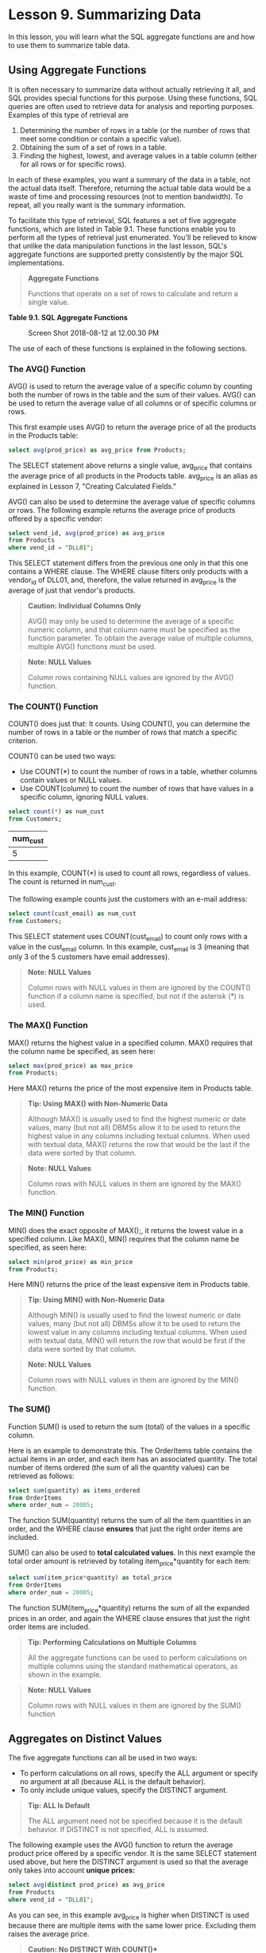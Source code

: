 * Lesson 9. Summarizing Data

In this lesson, you will learn what the SQL aggregate functions are and how to use them to summarize table data.

** Using Aggregate Functions

It is often necessary to summarize data without actually retrieving it all, and SQL provides special functions for this purpose. Using these functions, SQL queries are often used to retrieve data for analysis and reporting purposes. Examples of this type of retrieval are

1. Determining the number of rows in a table (or the number of rows that meet some condition or contain a specific value).
2. Obtaining the sum of a set of rows in a table.
3. Finding the highest, lowest, and average values in a table column (either for all rows or for specific rows).

In each of these examples, you want a summary of the data in a table, not the actual data itself. Therefore, returning the actual table data would be a waste of time and processing resources (not to mention bandwidth). To repeat, all you really want is the summary information.

To facilitate this type of retrieval, SQL features a set of five aggregate functions, which are listed in Table 9.1. These functions enable you to perform all the types of retrieval just enumerated. You'll be relieved to know that unlike the data manipulation functions in the last lesson, SQL's aggregate functions are supported pretty consistently by the major SQL implementations.

#+BEGIN_QUOTE
  *Aggregate Functions*

  Functions that operate on a set of rows to calculate and return a single value.
#+END_QUOTE

*Table 9.1. SQL Aggregate Functions*
# 总结为aggregate
#+CAPTION: Screen Shot 2018-08-12 at 12.00.30 PM
[[http://heropublic.oss-cn-beijing.aliyuncs.com/040046.png]]

The use of each of these functions is explained in the following sections.

*** The AVG() Function


AVG() is used to return the average value of a specific column by counting both the number of rows in the table and the sum of their values. AVG() can be used to return the average value of all columns or of specific columns or rows.

This first example uses AVG() to return the average price of all the products in the Products table:


#+BEGIN_SRC sql :engine mysql :dbuser org :database grocer
select avg(prod_price) as avg_price from Products;
#+END_SRC

#+RESULTS:
| avg_price |
|-----------|
|  6.823333 |
# 可以缩写为avg
The SELECT statement above returns a single value, avg_price that contains the average price of all products in the Products table. avg_price is an alias as explained in Lesson 7, "Creating Calculated Fields."

AVG() can also be used to determine the average value of specific columns or rows. The following example returns the average price of products offered by a specific vendor:

#+BEGIN_SRC sql :engine mysql :dbuser org :database grocer
select vend_id, avg(prod_price) as avg_price
from Products
where vend_id = "DLL01";
#+END_SRC

#+RESULTS:
| vend_id | avg_price |
|---------+-----------|
| DLL01   |  3.865000 |

This SELECT statement differs from the previous one only in that this one contains a WHERE clause. The WHERE clause filters only products with a vendor_id of DLL01, and, therefore, the value returned in avg_price is the average of just that vendor's products.

#+BEGIN_QUOTE
  *Caution: Individual Columns Only*

  AVG() may only be used to determine the average of a specific numeric column, and that column name must be specified as the function parameter. To obtain the average value of multiple columns, multiple AVG() functions must be used.
#+END_QUOTE

#+BEGIN_QUOTE
  *Note: NULL Values*

  Column rows containing NULL values are ignored by the AVG() function.
#+END_QUOTE

*** The COUNT() Function

COUNT() does just that: It counts. Using COUNT(), you can determine the number of rows in a table or the number of rows that match a specific criterion.

COUNT() can be used two ways:

- Use COUNT(*) to count the number of rows in a table, whether columns contain values or NULL values.
- Use COUNT(column) to count the number of rows that have values in a specific column, ignoring NULL values.

#+BEGIN_SRC sql :engine mysql :dbuser org :database grocer
select count(*) as num_cust
from Customers;
#+END_SRC
# num_cust把num放在了前面.
#+RESULTS:
| num_cust |
|----------|
|        5 |

In this example, COUNT(*) is used to count all rows, regardless of values. The count is returned in num_cust.

The following example counts just the customers with an e-mail address:

#+BEGIN_SRC sql :engine mysql :dbuser org :database grocer
select count(cust_email) as num_cust
from Customers;
#+END_SRC

#+RESULTS:
| num_cust |
|----------|
|        3 |

This SELECT statement uses COUNT(cust_email) to count only rows with a value in the cust_email column. In this example, cust_email is 3 (meaning that only 3 of the 5 customers have email addresses).

#+BEGIN_QUOTE
  *Note: NULL Values*

  Column rows with NULL values in them are ignored by the COUNT() function if a column name is specified, but not if the asterisk (*) is used.
#+END_QUOTE

*** The MAX() Function

MAX() returns the highest value in a specified column. MAX() requires that the column name be specified, as seen here:

#+BEGIN_SRC sql :engine mysql :dbuser org :database grocer
select max(prod_price) as max_price
from Products;
#+END_SRC

#+RESULTS:
| max_price |
|-----------|
|     11.99 |

Here MAX() returns the price of the most expensive item in Products table.

#+BEGIN_QUOTE
  *Tip: Using MAX() with Non-Numeric Data*

  Although MAX() is usually used to find the highest numeric or date values, many (but not all) DBMSs allow it to be used to return the highest value in any columns including textual columns. When used with textual data, MAX() returns the row that would be the last if the data were sorted by that column.
#+END_QUOTE

#+BEGIN_QUOTE
  *Note: NULL Values*

  Column rows with NULL values in them are ignored by the MAX() function.
#+END_QUOTE

*** The MIN() Function

MIN() does the exact opposite of MAX();, it returns the lowest value in a specified column. Like MAX(), MIN() requires that the column name be specified, as seen here:

#+BEGIN_SRC sql :engine mysql :dbuser org :database grocer
select min(prod_price) as min_price
from Products;
#+END_SRC

#+RESULTS:
| min_price |
|-----------|
|      3.49 |

Here MIN() returns the price of the least expensive item in Products table.

#+BEGIN_QUOTE
  *Tip: Using MIN() with Non-Numeric Data*

  Although MIN() is usually used to find the lowest numeric or date values, many (but not all) DBMSs allow it to be used to return the lowest value in any columns including textual columns. When used with textual data, MIN() will return the row that would be first if the data were sorted by that column.
#+END_QUOTE

#+BEGIN_QUOTE
  *Note: NULL Values*

  Column rows with NULL values in them are ignored by the MIN() function.
#+END_QUOTE

*** The SUM()


Function SUM() is used to return the sum (total) of the values in a specific column.

Here is an example to demonstrate this. The OrderItems table contains the actual items in an order, and each item has an associated quantity. The total number of items ordered (the sum of all the quantity values) can be retrieved as follows:

#+BEGIN_SRC sql :engine mysql :dbuser org :database grocer
select sum(quantity) as items_ordered
from OrderItems
where order_num = 20005;
#+END_SRC

#+RESULTS:
| items_ordered |
|---------------|
|           200 |

The function SUM(quantity) returns the sum of all the item quantities in an order, and the WHERE clause *ensures* that just the right order items are included.

SUM() can also be used to *total calculated values*. In this next example the total order amount is retrieved by totaling item_price*quantity for each item:

#+BEGIN_SRC sql :engine mysql :dbuser org :database grocer
select sum(item_price*quantity) as total_price
from OrderItems
where order_num = 20005;
#+END_SRC

#+RESULTS:
| total_price |
|-------------|
|     1648.00 |
# 还可以这样玩呀.

The function SUM(item_price*quantity) returns the sum of all the expanded prices in an order, and again the WHERE clause ensures that just the right order items are included.

#+BEGIN_QUOTE
  *Tip: Performing Calculations on Multiple Columns*

  All the aggregate functions can be used to perform calculations on multiple columns using the standard mathematical operators, as shown in the example.
#+END_QUOTE

#+BEGIN_QUOTE
  *Note: NULL Values*

  Column rows with NULL values in them are ignored by the SUM() function
#+END_QUOTE

** Aggregates on Distinct Values

The five aggregate functions can all be used in two ways:

- To perform calculations on all rows, specify the ALL argument or specify no argument at all (because ALL is the default behavior).
- To only include unique values, specify the DISTINCT argument.

#+BEGIN_QUOTE
  *Tip: ALL Is Default*

  The ALL argument need not be specified because it is the default behavior. If DISTINCT is not specified, ALL is assumed.
#+END_QUOTE

The following example uses the AVG() function to return the average product price offered by a specific vendor. It is the same SELECT statement used above, but here the DISTINCT argument is used so that the average only takes into account *unique prices:*

#+BEGIN_SRC sql :engine mysql :dbuser org :database grocer
select avg(distinct prod_price) as avg_price
from Products
where vend_id = "DLL01";
#+END_SRC

#+RESULTS:
| avg_price |
|-----------|
|  4.240000 |

As you can see, in this example avg_price is higher when DISTINCT is used because there are multiple items with the same lower price. Excluding them raises the average price.

#+BEGIN_QUOTE
  **Caution: No DISTINCT With COUNT(*)**

  DISTINCT may only be used with COUNT() if a column name is specified. DISTINCT may not be used with COUNT(*). Similarly, DISTINCT must be used with a column name and not with a calculation or expression.
#+END_QUOTE

#+BEGIN_QUOTE
  *Tip: Using DISTINCT with MIN() and MAX()*

  Although DISTINCT can technically be used with MIN() and MAX(), there is actually no value in doing so. The minimum and maximum values in a column will be the same whether or not only distinct values are included.
#+END_QUOTE

#+BEGIN_QUOTE
  *Note: Additional Aggregate Arguments*

  In addition to the DISTINCT and ALL arguments shown here, some DBMSs support additional arguments such as TOP and TOP PERCENT that let you perform calculations on subsets of query results. Refer to your DBMS documentation to determine exactly what arguments are available to you.
#+END_QUOTE

** Combining Aggregate Functions

All the examples of aggregate function used thus far have involved a single function. But actually, SELECT statements may contain as few or as many aggregate functions as needed. Look at this example:

#+BEGIN_SRC sql :engine mysql :dbuser org :database grocer
select count(*) as num_items,
min(prod_price) as min_price,
max(prod_price) as max_price,
avg(prod_price) as avg_price
from Products;
#+END_SRC

#+RESULTS:
| num_items | min_price | max_price | avg_price |
|-----------+-----------+-----------+-----------|
|         9 |      3.49 |     11.99 |  6.823333 |

Here a single SELECT statement performs four aggregate calculations in one step and returns four values (the number of items in the Products table, and the highest, lowest, and average product prices).

#+BEGIN_QUOTE
  *Caution: Naming Aliases*

  When specifying alias names to contain the results of an aggregate function, try to not use the name of an actual column in the table. Although there is nothing actually illegal about doing so, many SQL implementations do not support this and will generate obscure error messages if you do so.
#+END_QUOTE

** Summary

Aggregate functions are used to summarize data. SQL supports five aggregate functions, all of which can be used in multiple ways to return just the results you need. These functions are designed to be highly efficient, and they usually return results far more quickly than you could calculate them yourself within your own client application.
# 5个summarize or aggregate functions
avg, min, max, sum, count, # 首先讲avg放在前面
# 与sicp中的enumerate相呼应.
与distinct相结合.
